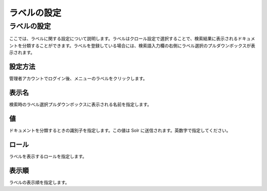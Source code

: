 ============
ラベルの設定
============

ラベルの設定
============

ここでは、ラベルに関する設定について説明します。ラベルはクロール設定で選択することで、検索結果に表示されるドキュメントを分類することができます。ラベルを登録している場合には、検索語入力欄の右側にラベル選択のプルダウンボックスが表示されます。

設定方法
--------

管理者アカウントでログイン後、メニューのラベルをクリックします。

|image0|

|image1|

表示名
------

検索時のラベル選択プルダウンボックスに表示される名前を指定します。

値
--

ドキュメントを分類するときの識別子を指定します。この値は Solr
に送信されます。英数字で指定してください。

ロール
------

ラベルを表示するロールを指定します。

表示順
------

ラベルの表示順を指定します。

.. |image0| image:: ../../../resources/images/ja/4.0/labeltype-1.png
.. |image1| image:: ../../../resources/images/ja/4.0/labeltype-2.png
